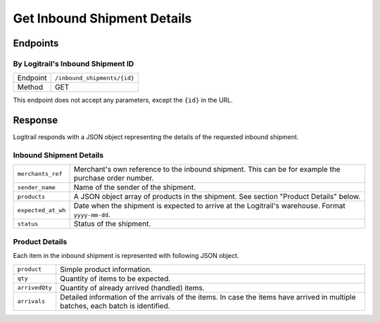 Get Inbound Shipment Details
****************************

Endpoints
=========

By Logitrail's Inbound Shipment ID
----------------------------------

+---------------+--------------------------------------------------------+
| Endpoint      | ``/inbound_shipments/{id}``                            |
+---------------+--------------------------------------------------------+
| Method        | GET                                                    |
+---------------+--------------------------------------------------------+

This endpoint does not accept any parameters, except the ``{id}`` in the
URL.

Response
========

Logitrail responds with a JSON object representing the details of the
requested inbound shipment.

Inbound Shipment Details
------------------------

+--------------------+----------------------------------------------------------------------+
| ``merchants_ref``  | Merchant's own reference to the inbound shipment. This can be        |
|                    | for example the purchase order number.                               |
+--------------------+----------------------------------------------------------------------+
| ``sender_name``    | Name of the sender of the shipment.                                  |
+--------------------+----------------------------------------------------------------------+
| ``products``       | A JSON object array of products in the shipment. See                 |
|                    | section "Product Details" below.                                     |
+--------------------+----------------------------------------------------------------------+
| ``expected_at_wh`` | Date when the shipment is expected to arrive at the Logitrail's      |
|                    | warehouse. Format ``yyyy-mm-dd``.                                    |
+--------------------+----------------------------------------------------------------------+
| ``status``         | Status of the shipment.                                              |
+--------------------+----------------------------------------------------------------------+

Product Details
---------------

Each item in the inbound shipment is represented with following JSON object.

+--------------------+----------------------------------------------------------------------+
| ``product``        | Simple product information.                                          |
+--------------------+----------------------------------------------------------------------+
| ``qty``            | Quantity of items to be expected.                                    |
+--------------------+----------------------------------------------------------------------+
| ``arrivedQty``     | Quantity of already arrived (handled) items.                         |
+--------------------+----------------------------------------------------------------------+
| ``arrivals``       | Detailed information of the arrivals of the items. In case the       |
|                    | items have arrived in multiple batches, each batch is identified.    |
+--------------------+----------------------------------------------------------------------+